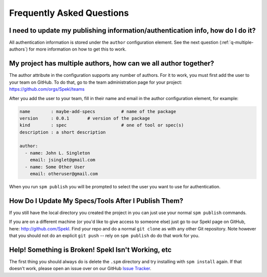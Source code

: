 .. _sec-faq:

Frequently Asked Questions
============================

.. _q-update-auth:

I need to update my publishing information/authentication info, how do I do it?
-------------------------------------------------------------------------------
All authentication information is stored under the ``author``
configuration element. See the next question (:ref:`q-multiple-authors`) for more information on
how to get this to work. 

.. _q-multiple-authors:

My project has multiple authors, how can we all author together?
----------------------------------------------------------------
The author attribute in the configuration supports any number of
authors. For it to work, you must first add the user to your team on
GitHub. To do that, go to the team administration page for your
project: https://github.com/orgs/Spekl/teams

After you add the user to your team, fill in their name and email in
the author configuration element, for example:

.. code-block:: yaml

  name        : maybe-add-specs          # name of the package
  version     : 0.0.1       # version of the package
  kind        : spec                     # one of tool or spec(s)
  description : a short description

  author:
    - name: John L. Singleton
      email: jsinglet@gmail.com
    - name: Some Other User
      email: otheruser@gmail.com

When you run ``spm publish`` you will be prompted to select the user
you want to use for authentication. 

.. _q-update:

How Do I Update My Specs/Tools After I Publish Them?
----------------------------------------------------
If you still have the local directory you created the project in you
can just use your normal ``spm publish`` commands.

If you are on a different machine (or you'd like to give access to
someone else) just go to our Spekl page on GitHub, here:
http://github.com/Spekl. Find your repo and do a normal ``git clone``
as with any other Git repository. Note however that you should not do
an explicit ``git push`` -- rely on ``spm publish`` do do that work
for you. 


.. _q-broken:

Help! Something is Broken! Spekl Isn't Working, etc
----------------------------------------------------
The first thing you should always do is delete the ``.spm`` directory
and try installing with ``spm install`` again. If that doesn't work,
please open an issue over on our GitHub `Issue Tracker <https://github.com/jsinglet/spekl-package-manager/issues>`_.

